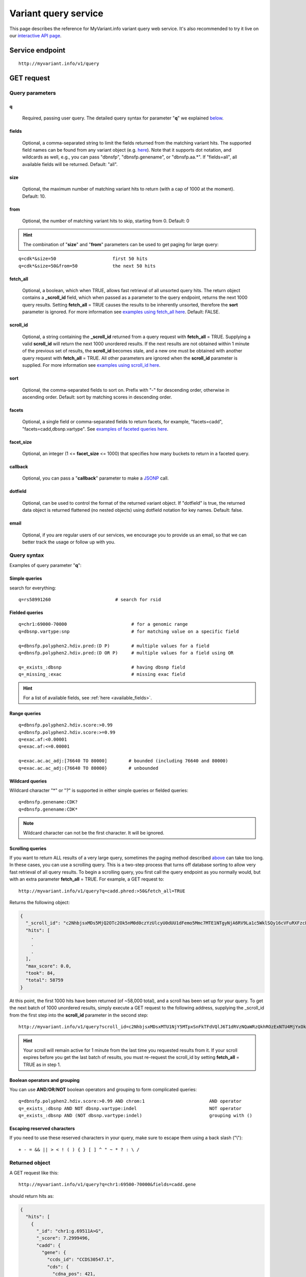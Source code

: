Variant query service
******************************

.. role:: raw-html(raw)
   :format: html
.. |info| image:: /_static/information.png
             :alt: information!


This page describes the reference for MyVariant.info variant query web service. It's also recommended to try it live on our `interactive API page <http://myvariant.info/v1/api>`_.


Service endpoint
=================

::

    http://myvariant.info/v1/query

GET request
==================

Query parameters
-----------------

q
"""""
    Required, passing user query. The detailed query syntax for parameter "**q**" we explained `below <#query-syntax>`_.

fields
""""""
    Optional, a comma-separated string to limit the fields returned from the matching variant hits. The supported field names can be found from any variant object (e.g. `here <http://myvariant.info/v1/variant/chr16:g.28883241A%3EG>`_). Note that it supports dot notation, and wildcards as well, e.g., you can pass "dbnsfp", "dbnsfp.genename", or "dbnsfp.aa.*". If "fields=all", all available fields will be returned. Default: "all".

size
""""
    Optional, the maximum number of matching variant hits to return (with a cap of 1000 at the moment). Default: 10.

from
""""
    Optional, the number of matching variant hits to skip, starting from 0. Default: 0

.. Hint:: The combination of "**size**" and "**from**" parameters can be used to get paging for large query:

::

    q=cdk*&size=50                     first 50 hits
    q=cdk*&size=50&from=50             the next 50 hits

fetch_all
"""""""""
    Optional, a boolean, which when TRUE, allows fast retrieval of all unsorted query hits.  The return object contains a **_scroll_id** field, which when passed as a parameter to the query endpoint, returns the next 1000 query results.  Setting **fetch_all** = TRUE causes the results to be inherently unsorted, therefore the **sort** parameter is ignored.  For more information see `examples using fetch_all here <#scrolling-queries>`_.  Default: FALSE.

scroll_id
"""""""""
    Optional, a string containing the **_scroll_id** returned from a query request with **fetch_all** = TRUE.  Supplying a valid **scroll_id** will return the next 1000 unordered results.  If the next results are not obtained within 1 minute of the previous set of results, the **scroll_id** becomes stale, and a new one must be obtained with another query request with **fetch_all** = TRUE.  All other parameters are ignored when the **scroll_id** parameter is supplied.  For more information see `examples using scroll_id here <#scrolling-queries>`_.

sort
""""
    Optional, the comma-separated fields to sort on. Prefix with "-" for descending order, otherwise in ascending order. Default: sort by matching scores in descending order.

facets
""""""
    Optional, a single field or comma-separated fields to return facets, for example, "facets=cadd", "facets=cadd,dbsnp.vartype". See `examples of faceted queries here <#faceted-queries>`_.

facet_size
""""""""""
    Optional, an integer (1 <= **facet_size** <= 1000) that specifies how many buckets to return in a faceted query.

callback
""""""""
    Optional, you can pass a "**callback**" parameter to make a `JSONP <http://ajaxian.com/archives/jsonp-json-with-padding>`_ call.

dotfield
""""""""
    Optional, can be used to control the format of the returned variant object.  If "dotfield" is true, the returned data object is returned flattened (no nested objects) using dotfield notation for key names.  Default: false.

email
""""""
    Optional, if you are regular users of our services, we encourage you to provide us an email, so that we can better track the usage or follow up with you.


Query syntax
------------
Examples of query parameter "**q**":


Simple queries
""""""""""""""

search for everything::

    q=rs58991260                        # search for rsid


Fielded queries
"""""""""""""""
::

    q=chr1:69000-70000                        # for a genomic range
    q=dbsnp.vartype:snp                       # for matching value on a specific field
    
    q=dbnsfp.polyphen2.hdiv.pred:(D P)        # multiple values for a field
    q=dbnsfp.polyphen2.hdiv.pred:(D OR P)     # multiple values for a field using OR
    
    q=_exists_:dbsnp                          # having dbsnp field
    q=_missing_:exac                          # missing exac field
    

.. Hint:: For a list of available fields, see :ref:`here <available_fields>`. 


Range queries
"""""""""""""
::

    q=dbnsfp.polyphen2.hdiv.score:>0.99
    q=dbnsfp.polyphen2.hdiv.score:>=0.99
    q=exac.af:<0.00001
    q=exac.af:<=0.00001
    
    q=exac.ac.ac_adj:[76640 TO 80000]        # bounded (including 76640 and 80000)
    q=exac.ac.ac_adj:{76640 TO 80000}        # unbounded
    

Wildcard queries
""""""""""""""""
Wildcard character "*" or "?" is supported in either simple queries or fielded queries::
    
    q=dbnsfp.genename:CDK?
    q=dbnsfp.genename:CDK*

.. note:: Wildcard character can not be the first character. It will be ignored.


Scrolling queries
"""""""""""""""""
If you want to return ALL results of a very large query, sometimes the paging method described `above <#from>`_ can take too long.  In these cases, you can use a scrolling query.  
This is a two-step process that turns off database sorting to allow very fast retrieval of all query results.  To begin a scrolling query, you first call the query
endpoint as you normally would, but with an extra parameter **fetch_all** = TRUE.  For example, a GET request to::

    http://myvariant.info/v1/query?q=cadd.phred:>50&fetch_all=TRUE

Returns the following object:

.. code-block:: json

    {
      "_scroll_id": "c2NhbjsxMDs5MjQ2OTc2Ok5nM0d0czYzUlcyU0dUU1dFemo5Mmc7MTE1NTgyNjA6RV9La1c5WklSQy16cVFuRXFzcEV3dzs5MjQ2ODc0Ok5uQkVpaEg5Uk9pYjA4ZVQ3RVh5TWc7OTI0Njg3MTpObkJFaWhIOVJPaWIwOGVUN0VYeU1nOzkyNDY4NzI6Tm5CRWloSDlST2liMDhlVDdFWHlNZzs5MjQ3Mjc3OjRNV2NtY1A5VFdPLUotSmM4a0w1Z0E7OTI0Njk3NzpOZzNHdHM2M1JXMlNHVFNXRXpqOTJnOzkyNDY4NzM6Tm5CRWloSDlST2liMDhlVDdFWHlNZzs5MjQ3MDgxOjE3MEZxVWRXU3BTdC1DMmdYeHdHNXc7MTE1NTgyNTk6RV9La1c5WklSQy16cVFuRXFzcEV3dzsxO3RvdGFsX2hpdHM6NTg3NTk7",
      "hits": [
        .
        .
        .
      ],
      "max_score": 0.0,
      "took": 84,
      "total": 58759
    }

At this point, the first 1000 hits have been returned (of ~58,000 total), and a scroll has been set up for your query.  To get the next batch of 1000 unordered results, simply execute a GET request to the following address, supplying the _scroll_id from the first step into the **scroll_id** parameter in the second step::

    http://myvariant.info/v1/query?scroll_id=c2NhbjsxMDsxMTU1NjY5MTpxSnFkTFdVQlJ6T1dRVzNQaWRzQkhROzExNTU4MjYxOkVfS2tXOVpJUkMtenFRbkVxc3BFd3c7MTE1NTY2OTI6cUpxZExXVUJSek9XUVczUGlkc0JIUTsxMTU1NjY5MDpxSnFkTFdVQlJ6T1dRVzNQaWRzQkhROzkyNDcyNzg6NE1XY21jUDlUV08tSi1KYzhrTDVnQTs5MjQ2OTc4Ok5nM0d0czYzUlcyU0dUU1dFemo5Mmc7OTI0NzI3OTo0TVdjbWNQOVRXTy1KLUpjOGtMNWdBOzkyNDY4NzU6Tm5CRWloSDlST2liMDhlVDdFWHlNZzs5MjQ3MTEyOlpQb3M5cDh6VDMyNnczenFhMW1hcVE7OTI0NzA4MjoxNzBGcVVkV1NwU3QtQzJnWHh3RzV3OzE7dG90YWxfaGl0czo1ODc1OTs=

.. Hint:: Your scroll will remain active for 1 minute from the last time you requested results from it.  If your scroll expires before you get the last batch of results, you must re-request the scroll_id by setting **fetch_all** = TRUE as in step 1.

Boolean operators and grouping
""""""""""""""""""""""""""""""

You can use **AND**/**OR**/**NOT** boolean operators and grouping to form complicated queries::

    q=dbnsfp.polyphen2.hdiv.score:>0.99 AND chrom:1                        AND operator
    q=_exists_:dbsnp AND NOT dbsnp.vartype:indel                           NOT operator
    q=_exists_:dbsnp AND (NOT dbsnp.vartype:indel)                         grouping with ()
    
    
Escaping reserved characters
""""""""""""""""""""""""""""
If you need to use these reserved characters in your query, make sure to escape them using a back slash ("\\")::
    
    + - = && || > < ! ( ) { } [ ] ^ " ~ * ? : \ /
    


Returned object
---------------

A GET request like this::

    http://myvariant.info/v1/query?q=chr1:69500-70000&fields=cadd.gene

should return hits as:

.. code-block:: json

        {
          "hits": [
            {
              "_id": "chr1:g.69511A>G",
              "_score": 7.2999496,
              "cadd": {
                "gene": {
                  "ccds_id": "CCDS30547.1",
                  "cds": {
                    "cdna_pos": 421,
                    "cds_pos": 421,
                    "rel_cdna_pos": 0.46,
                    "rel_cds_pos": 0.46
                  },
                  "feature_id": "ENST00000335137",
                  "gene_id": "ENSG00000186092",
                  "genename": "OR4F5",
                  "prot": {
                    "domain": "tmhmm",
                    "protpos": 141,
                    "rel_prot_pos": 0.46
                  }
                }
              }
            },
            {
              "_id": "chr1:g.69538G>A",
              "_score": 0.78757036,
              "cadd": {
                "gene": {
                  "ccds_id": "CCDS30547.1",
                  "cds": {
                    "cdna_pos": 448,
                    "cds_pos": 448,
                    "rel_cdna_pos": 0.49,
                    "rel_cds_pos": 0.49
                  },
                  "feature_id": "ENST00000335137",
                  "gene_id": "ENSG00000186092",
                  "genename": "OR4F5",
                  "prot": {
                    "domain": "ndomain",
                    "protpos": 150,
                    "rel_prot_pos": 0.49
                  }
                }
              }
            }
          ],
          "max_score": 7.2999496,
          "took": 2325,
          "total": 2
        }

"**total**" in the output gives the total number of matching hits, while the actual hits are returned under "**hits**" field. "**size**" parameter controls how many hits will be returned in one request (default is 10). Adjust "**size**" parameter and "**from**" parameter to retrieve the additional hits.

Faceted queries
----------------
If you need to perform a faceted query, you can pass an optional "`facets <#facets>`_" parameter. For example, if you want to get the facets on species, you can pass "facets=taxid":

A GET request like this::

    http://myvariant.info/v1/query?q=cadd.gene.gene_id:ENSG00000113368&facets=cadd.polyphen.cat&size=0

should return hits as:

.. code-block:: json
        
        {
          "facets": {
            "cadd.polyphen.cat": {
              "_type": "terms",
              "missing": 797,
              "other": 0,
              "terms": [
                {
                  "count": 1902,
                  "term": "benign"
                },
                {
                  "count": 998,
                  "term": "probably_damaging"
                },
                {
                  "count": 762,
                  "term": "possibly_damaging"
                }
              ],
              "total": 3662
            }
          },
          "hits": [],
          "max_score": 0.0,
          "took": 29,
          "total": 4459
        }



Batch queries via POST
======================

Although making simple GET requests above to our variant query service is sufficient for most use cases,
there are times you might find it more efficient to make batch queries (e.g., retrieving variant
annotation for multiple variants). Fortunately, you can also make batch queries via POST requests when you
need::


    URL: http://myvariant.info/v1/query
    HTTP method:  POST


Query parameters
----------------

q
"""
    Required, multiple query terms seperated by comma (also support "+" or white space), but no wildcard, e.g., 'q=rs58991260,rs2500'

scopes
""""""
    Optional, specify one or more fields (separated by comma) as the search "scopes", e.g., "scopes=dbsnp.rsid", "scopes=dbsnp.rsid,dbnsfp.genename".  The available "fields" can be passed to "**scopes**" parameter are
    :ref:`listed here <available_fields>`. Default: 

fields
""""""
    Optional, a comma-separated string to limit the fields returned from the matching variant hits. The supported field names can be found from any variant object. Note that it supports dot notation, and wildcards as well, e.g., you can pass "dbnsfp", "dbnsfp.genename", or "dbnsfp.aa.*". If "fields=all", all available fields will be returned. Default: "all".

email
""""""
    Optional, if you are regular users of our services, we encourage you to provide us an email, so that we can better track the usage or follow up with you.

Example code
------------

Unlike GET requests, you can easily test them from browser, make a POST request is often done via a
piece of code. Here is a sample python snippet::

    import httplib2
    h = httplib2.Http()
    headers = {'content-type': 'application/x-www-form-urlencoded'}
    params = 'q=rs58991260,rs2500&scopes=dbsnp.rsid'
    res, con = h.request('http://myvariant.info/v1/query', 'POST', params, headers=headers)


Returned object
---------------

Returned result (the value of "con" variable above) from above example code should look like this:

.. code-block:: json

        [
        {'_id': 'chr1:g.218631822G>A',
          'dbsnp': {'allele_origin': 'unspecified',
           'alleles': [{'allele': 'G', 'freq': 0.9784},
            {'allele': 'A', 'freq': 0.02157}],
           'alt': 'A',
           'chrom': '1',
           'class': 'SNV',
           'dbsnp_build': 129,
           'flags': ['ASP', 'G5', 'G5A', 'GNO', 'KGPhase1', 'KGPhase3', 'SLO'],
           'gmaf': 0.02157,
           'hg19': {'end': 218631823, 'start': 218631822},
           'ref': 'G',
           'rsid': 'rs58991260',
           'validated': True,
           'var_subtype': 'ts',
           'vartype': 'snp'},
          'query': 'rs58991260',
          'wellderly': {'alleles': [{'allele': 'A', 'freq': 0.0025},
            {'allele': 'G', 'freq': 0.9975}],
           'alt': 'A',
           'chrom': '1',
           'gene': 'TGFB2',
           'genotypes': [{'count': 1, 'freq': 0.005, 'genotype': 'G/A'},
            {'count': 199, 'freq': 0.995, 'genotype': 'G/G'}],
           'hg19': {'end': 218631822, 'start': 218631822},
           'pos': 218631822,
           'ref': 'G',
           'vartype': 'snp'}},
         {'_id': 'chr11:g.66397320A>G',
          'dbsnp': {'allele_origin': 'unspecified',
           'alleles': [{'allele': 'A'}, {'allele': 'G'}],
           'alt': 'G',
           'chrom': '11',
           'class': 'SNV',
           'dbsnp_build': 36,
           'flags': ['ASP', 'INT', 'RV', 'U3'],
           'hg19': {'end': 66397321, 'start': 66397320},
           'ref': 'A',
           'rsid': 'rs2500',
           'validated': False,
           'var_subtype': 'ts',
           'vartype': 'snp'},
          'query': 'rs2500'}
        ]

.. Tip:: "query" field in returned object indicates the matching query term.

If a query term has no match, it will return with "**notfound**" field as "**true**":

.. code-block:: json

      [
        ...,
        {'query': '...',
         'notfound': true},
        ...
      ]


.. raw:: html

    <div id="spacer" style="height:300px"></div>
